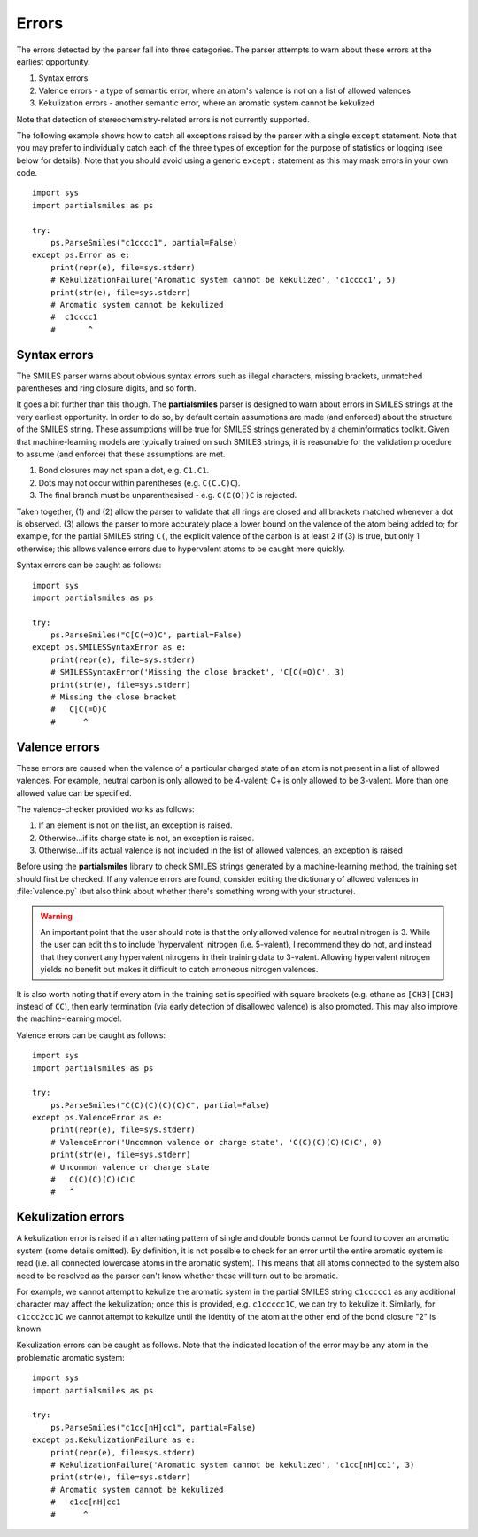 .. _errors:

Errors
======

The errors detected by the parser fall into three categories. The parser
attempts to warn about these errors at the earliest opportunity.

1. Syntax errors
2. Valence errors - a type of semantic error, where an atom's valence is not
   on a list of allowed valences
3. Kekulization errors - another semantic error, where an aromatic system
   cannot be kekulized

Note that detection of stereochemistry-related errors is not currently supported.

The following example shows how to catch all exceptions raised by
the parser with a single ``except`` statement. Note that you may
prefer to individually catch each of the three types of exception for
the purpose of statistics or logging (see below for details). Note
that you should avoid using a generic ``except:`` statement as this
may mask errors in your own code.

::

        import sys
        import partialsmiles as ps

        try:
            ps.ParseSmiles("c1cccc1", partial=False)
        except ps.Error as e:
            print(repr(e), file=sys.stderr)
            # KekulizationFailure('Aromatic system cannot be kekulized', 'c1cccc1', 5)
            print(str(e), file=sys.stderr)
            # Aromatic system cannot be kekulized
            #  c1cccc1
            #       ^

Syntax errors
-------------

The SMILES parser warns about obvious syntax errors such as illegal characters, missing brackets, unmatched parentheses and ring closure digits, and so forth.

It goes a bit further than this though. The **partialsmiles** parser is designed to warn about errors in SMILES strings at the very earliest opportunity. In order to do so, by default certain assumptions are made (and enforced) about the structure of the SMILES string. These assumptions will be true for SMILES strings generated by a cheminformatics toolkit. Given that machine-learning models are typically trained on such SMILES strings, it is reasonable for the validation procedure to assume (and enforce) that these assumptions are met.

1. Bond closures may not span a dot, e.g. ``C1.C1``.

2. Dots may not occur within parentheses (e.g. ``C(C.C)C``).

3. The final branch must be unparenthesised - e.g. ``C(C(O))C`` is rejected.

Taken together, (1) and (2) allow the parser to validate that all rings are closed and all brackets matched whenever a dot is observed. (3) allows the parser to more accurately place a lower bound on the valence of the atom being added to; for example, for the partial SMILES string ``C(``, the explicit valence of the carbon is at least 2 if (3) is true, but only 1 otherwise; this allows valence errors due to hypervalent atoms to be caught more quickly.

Syntax errors can be caught as follows::

        import sys
        import partialsmiles as ps

        try:
            ps.ParseSmiles("C[C(=O)C", partial=False)
        except ps.SMILESSyntaxError as e:
            print(repr(e), file=sys.stderr)
            # SMILESSyntaxError('Missing the close bracket', 'C[C(=O)C', 3)
            print(str(e), file=sys.stderr)
            # Missing the close bracket
            #   C[C(=O)C
            #      ^

.. _valence_errors:

Valence errors
--------------

These errors are caused when the valence of a particular charged state of an atom is not present in a list of allowed valences. For example, neutral carbon is only allowed to be 4-valent; C+ is only allowed to be 3-valent. More than one allowed value can be specified.

The valence-checker provided works as follows:

1. If an element is not on the list, an exception is raised.

2. Otherwise...if its charge state is not, an exception is raised.

3. Otherwise...if its actual valence is not included in the list of allowed valences, an exception is raised

Before using the **partialsmiles** library to check SMILES strings generated by a machine-learning method, the training set should first be checked. If any valence errors are found, consider editing the dictionary of allowed valences in :file:`valence.py` (but also think about whether there's something wrong with your structure).

.. warning::
        An important point that the user should note is that the only allowed valence for neutral nitrogen is 3. While the user can edit this to include 'hypervalent' nitrogen (i.e. 5-valent), I recommend they do not, and instead that they convert any hypervalent nitrogens in their training data to 3-valent. Allowing hypervalent nitrogen yields no benefit but makes it difficult to catch erroneous nitrogen valences.

It is also worth noting that if every atom in the training set is specified with square brackets (e.g. ethane as ``[CH3][CH3]`` instead of ``CC``), then early termination (via early detection of disallowed valence) is also promoted. This may also improve the machine-learning model.

Valence errors can be caught as follows::

        import sys
        import partialsmiles as ps

        try:
            ps.ParseSmiles("C(C)(C)(C)(C)C", partial=False)
        except ps.ValenceError as e:
            print(repr(e), file=sys.stderr)
            # ValenceError('Uncommon valence or charge state', 'C(C)(C)(C)(C)C', 0)
            print(str(e), file=sys.stderr)
            # Uncommon valence or charge state
            #   C(C)(C)(C)(C)C
            #   ^

Kekulization errors
-------------------

A kekulization error is raised if an alternating pattern of single and double bonds cannot be found to cover an aromatic system (some details omitted). By definition, it is not possible to check for an error until the entire aromatic system is read (i.e. all connected lowercase atoms in the aromatic system). This means that all atoms connected to the system also need to be resolved as the parser can't know whether these will turn out to be aromatic.

For example, we cannot attempt to kekulize the aromatic system in the partial SMILES string ``c1ccccc1`` as any additional character may affect the kekulization; once this is provided, e.g. ``c1ccccc1C``, we can try to kekulize it. Similarly, for ``c1ccc2cc1C`` we cannot attempt to kekulize until the identity of the atom at the other end of the bond closure "2" is known.

Kekulization errors can be caught as follows. Note that the indicated location of the error may be any atom in the problematic aromatic system::

        import sys
        import partialsmiles as ps

        try:
            ps.ParseSmiles("c1cc[nH]cc1", partial=False)
        except ps.KekulizationFailure as e:
            print(repr(e), file=sys.stderr)
            # KekulizationFailure('Aromatic system cannot be kekulized', 'c1cc[nH]cc1', 3)
            print(str(e), file=sys.stderr)
            # Aromatic system cannot be kekulized
            #   c1cc[nH]cc1
            #      ^
